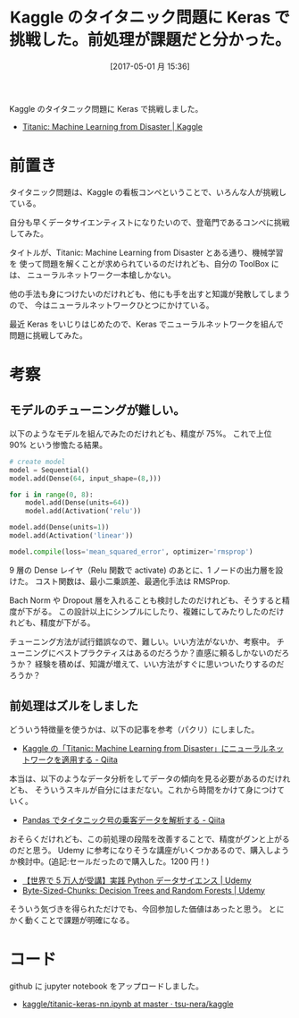 #+BLOG: Futurismo
#+POSTID: 6296
#+DATE: [2017-05-01 月 15:36]
#+OPTIONS: toc:nil num:nil todo:nil pri:nil tags:nil ^:nil TeX:nil
#+CATEGORY: 機械学習
#+TAGS: Keras, Kaggle
#+DESCRIPTION: Kaggle のタイタニック問題に Keras で挑戦した
#+TITLE: Kaggle のタイタニック問題に Keras で挑戦した。前処理が課題だと分かった。

Kaggle のタイタニック問題に Keras で挑戦しました。
- [[https://www.kaggle.com/c/titanic][Titanic: Machine Learning from Disaster | Kaggle]]

* 前置き
  タイタニック問題は、Kaggle の看板コンペということで、いろんな人が挑戦している。

  自分も早くデータサイエンティストになりたいので、登竜門であるコンペに挑戦してみた。

  タイトルが、Titanic: Machine Learning from Disaster とある通り、機械学習を
  使って問題を解くことが求められているのだけれども、自分の ToolBox には、
  ニューラルネットワーク一本槍しかない。

  他の手法も身につけたいのだけれども、他にも手を出すと知識が発散してしまうので、
  今はニューラルネットワークひとつにかけている。

  最近 Keras をいじりはじめたので、Keras でニューラルネットワークを組んで問題に挑戦してみた。

* 考察
** モデルのチューニングが難しい。
  以下のようなモデルを組んでみたのだけれども、精度が 75%。
  これで上位 90% という惨憺たる結果。

#+begin_src python
# create model
model = Sequential()
model.add(Dense(64, input_shape=(8,)))

for i in range(0, 8):
    model.add(Dense(units=64))
    model.add(Activation('relu'))

model.add(Dense(units=1))
model.add(Activation('linear'))

model.compile(loss='mean_squared_error', optimizer='rmsprop')
#+end_src

9 層の Dense レイヤ（Relu 関数で activate) のあとに、1 ノードの出力層を設けた。
コスト関数は、最小二乗誤差、最適化手法は RMSProp.

Bach Norm や Dropout 層を入れることも検討したのだけれども、そうすると精度が下がる。
この設計以上にシンプルにしたり、複雑にしてみたりしたのだけれども、精度が下がる。

チューニング方法が試行錯誤なので、難しい。いい方法がないか、考察中。
チューニングにベストプラクティスはあるのだろうか？直感に頼るしかないのだろうか？
経験を積めば、知識が増えて、いい方法がすぐに思いついたりするのだろうか？

** 前処理はズルをしました
  どういう特徴量を使うかは、以下の記事を参考（パクリ）にしました。
  - [[http://qiita.com/ryouta0506/items/c5ffb704b5c20106b771][Kaggle の「Titanic: Machine Learning from Disaster」にニューラルネットワークを適用する - Qiita]]

  本当は、以下のようなデータ分析をしてデータの傾向を見る必要があるのだけれども、
  そういうスキルが自分にはまだない。これから時間をかけて身につけていく。
  - [[http://qiita.com/yudsuzuk/items/a13236a415f238da857e#%E5%89%8D%E6%BA%96%E5%82%99][Pandas でタイタニック号の乗客データを解析する - Qiita]]
   
  おそらくだけれども、この前処理の段階を改善することで、精度がグンと上がるのだと思う。
  Udemy に参考になりそうな講座がいくつかあるので、購入しようか検討中。(追記:セールだったので購入した。1200 円！)
  - [[https://www.udemy.com/python-jp/][【世界で 5 万人が受講】実践 Python データサイエンス | Udemy]]
  - [[https://www.udemy.com/decision-trees-and-random-forests/][Byte-Sized-Chunks: Decision Trees and Random Forests | Udemy]]

  そういう気づきを得られただけでも、今回参加した価値はあったと思う。
  とにかく動くことで課題が明確になる。

* コード
  github に jupyter notebook をアップロードしました。
  - [[https://github.com/tsu-nera/kaggle/blob/master/titanic/titanic-keras-nn.ipynb][kaggle/titanic-keras-nn.ipynb at master · tsu-nera/kaggle]]
